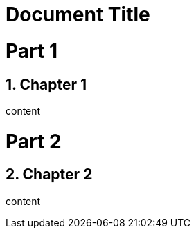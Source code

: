
= Document Title
:doctype: book
:numbered:

= Part 1

== Chapter 1

content

= Part 2

== Chapter 2

content
